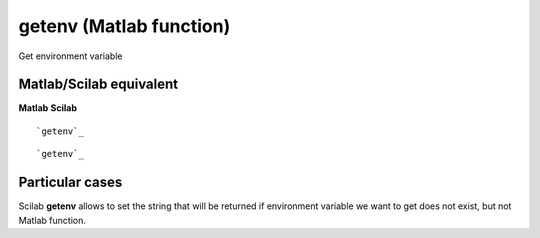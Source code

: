 


getenv (Matlab function)
========================

Get environment variable



Matlab/Scilab equivalent
~~~~~~~~~~~~~~~~~~~~~~~~
**Matlab** **Scilab**

::

    `getenv`_



::

    `getenv`_




Particular cases
~~~~~~~~~~~~~~~~

Scilab **getenv** allows to set the string that will be returned if
environment variable we want to get does not exist, but not Matlab
function.



